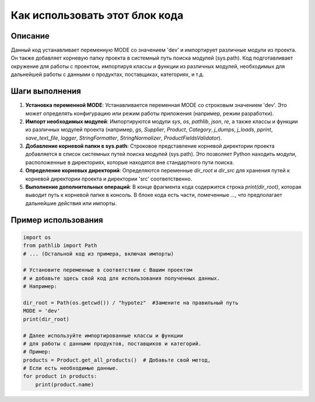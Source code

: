 Как использовать этот блок кода
=========================================================================================

Описание
-------------------------
Данный код устанавливает переменную MODE со значением 'dev' и импортирует различные модули из проекта. Он также добавляет корневую папку проекта в системный путь поиска модулей (sys.path).  Код подготавливает окружение для работы с проектом,  импортируя классы и функции из различных модулей, необходимых для дальнейшей работы с данными о продуктах, поставщиках, категориях, и т.д.

Шаги выполнения
-------------------------
1. **Установка переменной MODE**:  Устанавливается переменная MODE со строковым значением 'dev'.  Это может определять конфигурацию или режим работы приложения (например, режим разработки).
2. **Импорт необходимых модулей**: Импортируются модули `sys`, `os`, `pathlib`, `json`, `re`,  а также классы и функции из различных модулей проекта (например, `gs`, `Supplier`, `Product`, `Category`, `j_dumps`, `j_loads`, `pprint`, `save_text_file`, `logger`,  `StringFormatter`, `StringNormalizer`, `ProductFieldsValidator`).
3. **Добавление корневой папки в sys.path**: Строковое представление корневой директории проекта добавляется в список системных путей поиска модулей (sys.path). Это позволяет Python находить модули, расположенные в директориях, которые находятся вне стандартного пути поиска.
4. **Определение корневых директорий**: Определяются переменные `dir_root` и `dir_src` для хранения путей к корневой директории проекта и директории 'src' соответственно.
5. **Выполнение дополнительных операций**: В конце фрагмента кода содержится строка `print(dir_root)`, которая выводит путь к корневой папке в консоль.  В блоке кода есть части, помеченные `...`, что предполагает дальнейшие действия или импорты.

Пример использования
-------------------------
.. code-block:: python

    import os
    from pathlib import Path
    # ... (Остальной код из примера, включая импорты)

    # Установите переменные в соответствии с Вашим проектом
    # и добавьте здесь свой код для использования полученных данных.
    # Например:

    dir_root = Path(os.getcwd()) / "hypotez"  #Замените на правильный путь
    MODE = 'dev'
    print(dir_root)

    # Далее используйте импортированные классы и функции
    # для работы с данными продуктов, поставщиков и категорий.
    # Пример:
    products = Product.get_all_products()  # Добавьте свой метод,
    # Если есть необходимые данные.
    for product in products:
        print(product.name)